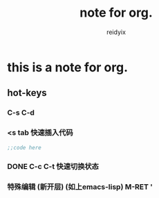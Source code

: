 #+title:note for org.
#+author:reidyix
#+email:reidyix@protonmail.com
* this is a note for org.
** hot-keys
*** C-s C-d
    DEADLINE: <2018-05-20 日> SCHEDULED: <2018-05-20 日>
*** <s tab 快速插入代码
    #+BEGIN_SRC emacs-lisp 
    ;;code here
    #+END_SRC
*** DONE C-c C-t 快速切换状态
    CLOSED: [2018-05-20 日 14:00]
*** 特殊编辑 (新开层) (如上emacs-lisp) M-RET '






   


     
